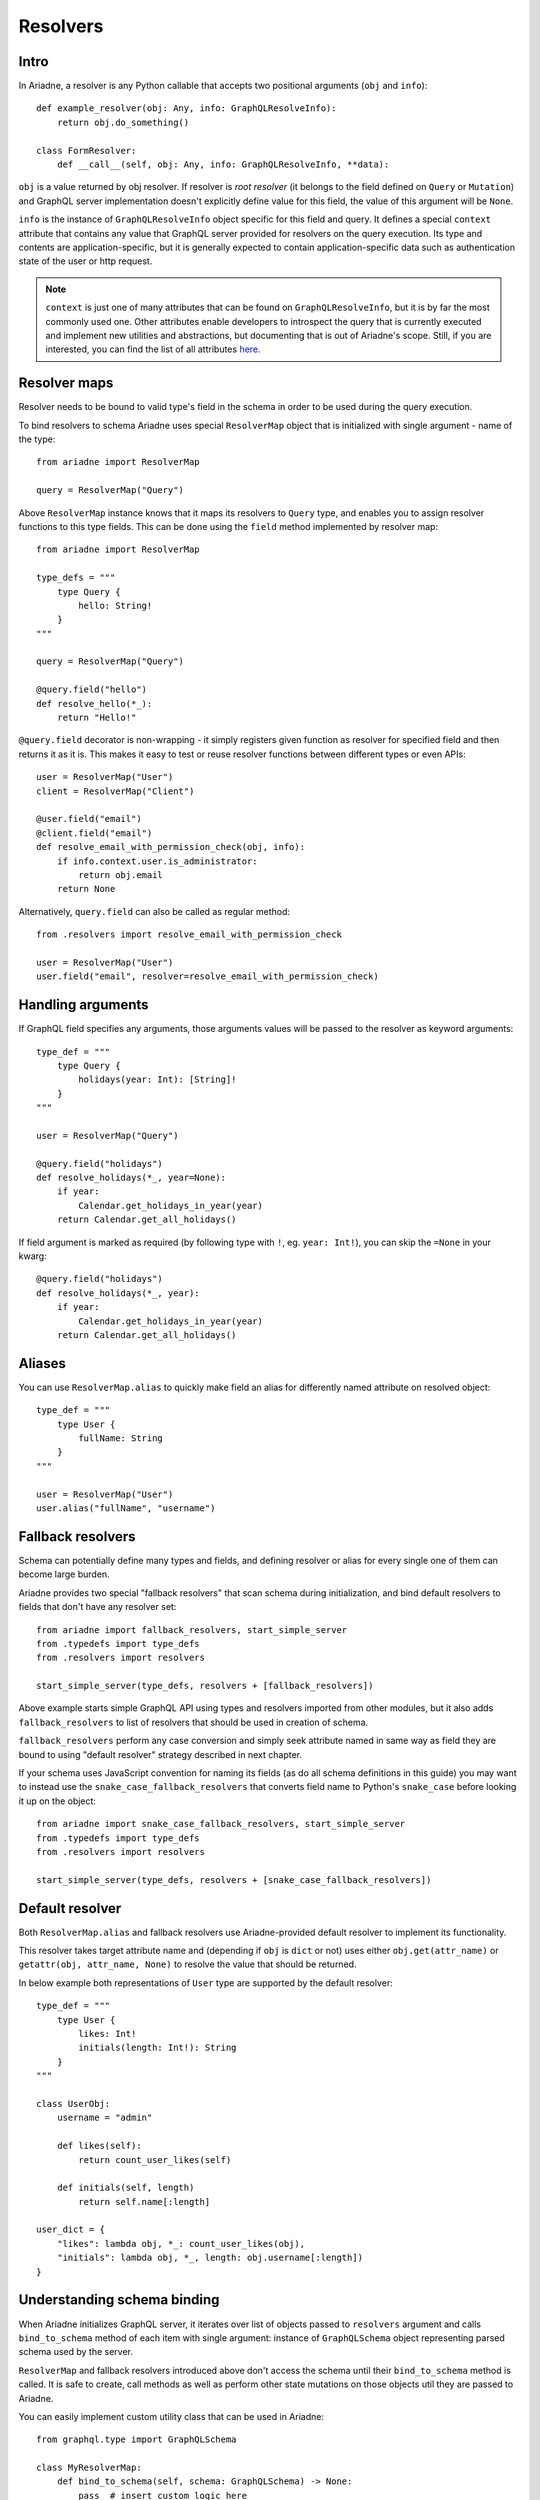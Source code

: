 Resolvers
=========

Intro
-----

In Ariadne, a resolver is any Python callable that accepts two positional arguments (``obj`` and ``info``)::

    def example_resolver(obj: Any, info: GraphQLResolveInfo):
        return obj.do_something()

    class FormResolver:
        def __call__(self, obj: Any, info: GraphQLResolveInfo, **data):


``obj`` is a value returned by obj resolver. If resolver is *root resolver* (it belongs to the field defined on ``Query`` or ``Mutation``) and GraphQL server implementation doesn't explicitly define value for this field, the value of this argument will be ``None``.

``info`` is the instance of ``GraphQLResolveInfo`` object specific for this field and query. It defines a special ``context`` attribute that contains any value that GraphQL server provided for resolvers on the query execution. Its type and contents are application-specific, but it is generally expected to contain application-specific data such as authentication state of the user or http request.

.. note::
   ``context`` is just one of many attributes that can be found on ``GraphQLResolveInfo``, but it is by far the most commonly used one. Other attributes enable developers to introspect the query that is currently executed and implement new utilities and abstractions, but documenting that is out of Ariadne's scope. Still, if you are interested, you can find the list of all attributes `here <https://github.com/graphql-python/graphql-core-next/blob/d24f556c20282993d52ccf7a7cf36bacec5ed7db/graphql/type/definition.py#L446>`_.


Resolver maps
-------------

Resolver needs to be bound to valid type's field in the schema in order to be used during the query execution.

To bind resolvers to schema Ariadne uses special ``ResolverMap`` object that is initialized with single argument - name of the type::

    from ariadne import ResolverMap

    query = ResolverMap("Query")

Above ``ResolverMap`` instance knows that it maps its resolvers to ``Query`` type, and enables you to assign resolver functions to this type fields. This can be done using the ``field`` method implemented by resolver map::

    from ariadne import ResolverMap

    type_defs = """
        type Query {
            hello: String!
        }
    """

    query = ResolverMap("Query")

    @query.field("hello")
    def resolve_hello(*_):
        return "Hello!"

``@query.field`` decorator is non-wrapping - it simply registers given function as resolver for specified field and then returns it as it is. This makes it easy to test or reuse resolver functions between different types or even APIs::

    user = ResolverMap("User")
    client = ResolverMap("Client")

    @user.field("email")
    @client.field("email")
    def resolve_email_with_permission_check(obj, info):
        if info.context.user.is_administrator:
            return obj.email
        return None

Alternatively, ``query.field`` can also be called as regular method::

    from .resolvers import resolve_email_with_permission_check

    user = ResolverMap("User")
    user.field("email", resolver=resolve_email_with_permission_check)


Handling arguments
------------------

If GraphQL field specifies any arguments, those arguments values will be passed to the resolver as keyword arguments::

    type_def = """
        type Query {
            holidays(year: Int): [String]!
        }
    """

    user = ResolverMap("Query")

    @query.field("holidays")
    def resolve_holidays(*_, year=None):
        if year:
            Calendar.get_holidays_in_year(year)
        return Calendar.get_all_holidays()

If field argument is marked as required (by following type with ``!``, eg. ``year: Int!``), you can skip the ``=None`` in your kwarg::

    @query.field("holidays")
    def resolve_holidays(*_, year):
        if year:
            Calendar.get_holidays_in_year(year)
        return Calendar.get_all_holidays()


Aliases
-------

You can use ``ResolverMap.alias`` to quickly make field an alias for differently named attribute on resolved object::

    type_def = """
        type User {
            fullName: String
        }
    """ 

    user = ResolverMap("User")
    user.alias("fullName", "username")


Fallback resolvers
------------------

Schema can potentially define many types and fields, and defining resolver or alias for every single one of them can become large burden.

Ariadne provides two special "fallback resolvers" that scan schema during initialization, and bind default resolvers to fields that don't have any resolver set::

    from ariadne import fallback_resolvers, start_simple_server
    from .typedefs import type_defs
    from .resolvers import resolvers

    start_simple_server(type_defs, resolvers + [fallback_resolvers])

Above example starts simple GraphQL API using types and resolvers imported from other modules, but it also adds ``fallback_resolvers`` to list of resolvers that should be used in creation of schema. 

``fallback_resolvers`` perform any case conversion and simply seek attribute named in same way as field they are bound to using "default resolver" strategy described in next chapter.

If your schema uses JavaScript convention for naming its fields (as do all schema definitions in this guide) you may want to instead use the ``snake_case_fallback_resolvers`` that converts field name to Python's ``snake_case`` before looking it up on the object::

    from ariadne import snake_case_fallback_resolvers, start_simple_server
    from .typedefs import type_defs
    from .resolvers import resolvers

    start_simple_server(type_defs, resolvers + [snake_case_fallback_resolvers])


Default resolver
----------------

Both ``ResolverMap.alias`` and fallback resolvers use Ariadne-provided default resolver to implement its functionality.

This resolver takes target attribute name and (depending if ``obj`` is ``dict`` or not) uses either ``obj.get(attr_name)`` or ``getattr(obj, attr_name, None)`` to resolve the value that should be returned.

In below example both representations of ``User`` type are supported by the default resolver::

    type_def = """
        type User {
            likes: Int!
            initials(length: Int!): String
        }
    """

    class UserObj:
        username = "admin"

        def likes(self):
            return count_user_likes(self)

        def initials(self, length)
            return self.name[:length]

    user_dict = {
        "likes": lambda obj, *_: count_user_likes(obj),
        "initials": lambda obj, *_, length: obj.username[:length])
    }


Understanding schema binding
----------------------------

When Ariadne initializes GraphQL server, it iterates over list of objects passed to ``resolvers`` argument and calls ``bind_to_schema`` method of each item with single argument: instance of ``GraphQLSchema`` object representing parsed schema used by the server.

``ResolverMap`` and fallback resolvers introduced above don't access the schema until their ``bind_to_schema`` method is called. It is safe to create, call methods as well as perform other state mutations on those objects util they are passed to Ariadne.

You can easily implement custom utility class that can be used in Ariadne::

    from graphql.type import GraphQLSchema

    class MyResolverMap:
        def bind_to_schema(self, schema: GraphQLSchema) -> None:
            pass  # insert custom logic here

In later parts of documentation other special types will be introduced, that internally use ``bind_to_schema`` to implement their logic.
